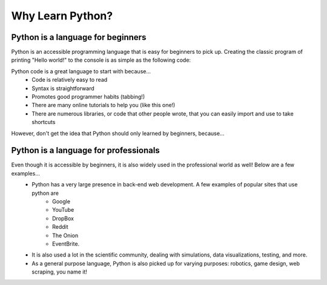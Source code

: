 .. qnum::
   :start: 1
   :prefix: 01-03-


Why Learn Python?
=================

Python is a language for beginners
----------------------------------

Python is an accessible programming language that is easy for beginners to pick up.  Creating the classic program of printing "Hello world!" to the console is as simple as the following code:

.. activecode:: helloworld
	:caption: Hello world! in Python

	print "Hello world!"

Python code is a great language to start with because...
	- Code is relatively easy to read
	- Syntax is straightforward
	- Promotes good programmer habits (tabbing!)
	- There are many online tutorials to help you (like this one!)
	- There are numerous libraries, or code that other people wrote, that you can easily import and use to take shortcuts

However, don't get the idea that Python should only learned by beginners, because...

Python is a language for professionals
--------------------------------------

Even though it is accessible by beginners, it is also widely used in the professional world as well!  Below are a few examples...
	- Python has a very large presence in back-end web development.  A few examples of popular sites that use python are
		- Google
		- YouTube
		- DropBox
		- Reddit
		- The Onion
		- EventBrite.
	- It is also used a lot in the scientific community, dealing with simulations, data visualizations, testing, and more.
	- As a general purpose language, Python is also picked up for varying purposes: robotics, game design, web scraping, you name it!